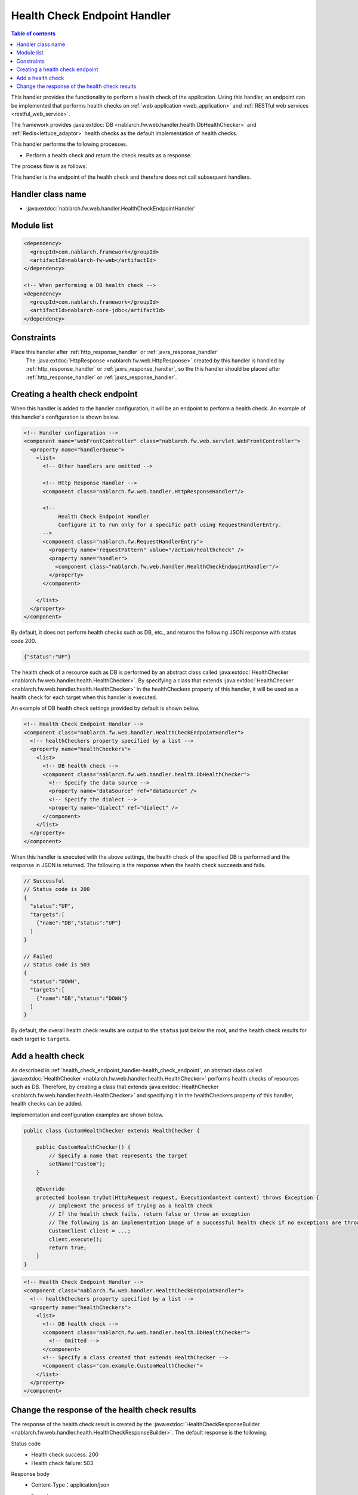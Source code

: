 .. _health_check_endpoint_handler:

Health Check Endpoint Handler
==================================================
.. contents:: Table of contents
  :depth: 3
  :local:

This handler provides the functionality to perform a health check of the application.
Using this handler, an endpoint can be implemented that performs health checks on :ref:`web application <web_application>` and :ref:`RESTful web services <restful_web_service>`.

The framework provides :java:extdoc:`DB <nablarch.fw.web.handler.health.DbHealthChecker>` and :ref:`Redis<lettuce_adaptor>` health checks as the default implementation of health checks.

This handler performs the following processes.

* Perform a health check and return the check results as a response.

The process flow is as follows.

.. image:: ../images/HealthCheckEndpointHandler/flow.png
  :scale: 80

This handler is the endpoint of the health check and therefore does not call subsequent handlers.

Handler class name
--------------------------------------------------
* :java:extdoc:`nablarch.fw.web.handler.HealthCheckEndpointHandler`

Module list
--------------------------------------------------
.. code-block:: xml

  <dependency>
    <groupId>com.nablarch.framework</groupId>
    <artifactId>nablarch-fw-web</artifactId>
  </dependency>

  <!-- When performing a DB health check -->
  <dependency>
    <groupId>com.nablarch.framework</groupId>
    <artifactId>nablarch-core-jdbc</artifactId>
  </dependency>

Constraints
------------------------------
Place this handler after :ref:`http_response_handler` or :ref:`jaxrs_response_handler`
  The :java:extdoc:`HttpResponse <nablarch.fw.web.HttpResponse>` created by this handler is handled by :ref:`http_response_handler` or :ref:`jaxrs_response_handler`,
  so the this handler should be placed after :ref:`http_response_handler` or :ref:`jaxrs_response_handler`.

.. _health_check_endpoint_handler-health_check_endpoint:

Creating a health check endpoint
--------------------------------------------------
When this handler is added to the handler configuration, it will be an endpoint to perform a health check.
An example of this handler's configuration is shown below.

.. code-block:: xml

  <!-- Handler configuration -->
  <component name="webFrontController" class="nablarch.fw.web.servlet.WebFrontController">
    <property name="handlerQueue">
      <list>
        <!-- Other handlers are omitted -->

        <!-- Http Response Handler -->
        <component class="nablarch.fw.web.handler.HttpResponseHandler"/>

        <!--
             Health Check Endpoint Handler
             Configure it to run only for a specific path using RequestHandlerEntry.
        -->
        <component class="nablarch.fw.RequestHandlerEntry">
          <property name="requestPattern" value="/action/healthcheck" />
          <property name="handler">
            <component class="nablarch.fw.web.handler.HealthCheckEndpointHandler"/>
          </property>
        </component>

      </list>
    </property>
  </component>

By default, it does not perform health checks such as DB, etc., and returns the following JSON response with status code 200.

.. code-block:: json

  {"status":"UP"}

The health check of a resource such as DB is performed by an abstract class called :java:extdoc:`HealthChecker <nablarch.fw.web.handler.health.HealthChecker>`.
By specifying a class that extends :java:extdoc:`HealthChecker <nablarch.fw.web.handler.health.HealthChecker>` in the healthCheckers property of this handler,
it will be used as a health check for each target when this handler is executed.

An example of DB health check settings provided by default is shown below.

.. code-block:: xml

    <!-- Health Check Endpoint Handler -->
    <component class="nablarch.fw.web.handler.HealthCheckEndpointHandler">
      <!-- healthCheckers property specified by a list -->
      <property name="healthCheckers">
        <list>
          <!-- DB health check -->
          <component class="nablarch.fw.web.handler.health.DbHealthChecker">
            <!-- Specify the data source -->
            <property name="dataSource" ref="dataSource" />
            <!-- Specify the dialect -->
            <property name="dialect" ref="dialect" />
          </component>
        </list>
      </property>
    </component>

When this handler is executed with the above settings, the health check of the specified DB is performed and the response in JSON is returned.
The following is the response when the health check succeeds and fails.

.. code-block:: bash

  // Successful
  // Status code is 200
  {
    "status":"UP",
    "targets":[
      {"name":"DB","status":"UP"}
    ]
  }

  // Failed
  // Status code is 503
  {
    "status":"DOWN",
    "targets":[
      {"name":"DB","status":"DOWN"}
    ]
  }

By default, the overall health check results are output to the ``status`` just below the root, and the health check results for each target to ``targets``.

.. _health_check_endpoint_handler-add_health_checker:

Add a health check
--------------------------------------------------
As described in :ref:`health_check_endpoint_handler-health_check_endpoint`,
an abstract class called :java:extdoc:`HealthChecker <nablarch.fw.web.handler.health.HealthChecker>` performs health checks of resources such as DB.
Therefore, by creating a class that extends :java:extdoc:`HealthChecker <nablarch.fw.web.handler.health.HealthChecker>` and specifying it in the healthCheckers property of this handler,
health checks can be added.


Implementation and configuration examples are shown below.

.. code-block:: java

    public class CustomHealthChecker extends HealthChecker {

        public CustomHealthChecker() {
            // Specify a name that represents the target
            setName("Custom");
        }

        @Override
        protected boolean tryOut(HttpRequest request, ExecutionContext context) throws Exception {
            // Implement the process of trying as a health check
            // If the health check fails, return false or throw an exception
            // The following is an implementation image of a successful health check if no exceptions are thrown
            CustomClient client = ...;
            client.execute();
            return true;
        }
    }

.. code-block:: xml

    <!-- Health Check Endpoint Handler -->
    <component class="nablarch.fw.web.handler.HealthCheckEndpointHandler">
      <!-- healthCheckers property specified by a list -->
      <property name="healthCheckers">
        <list>
          <!-- DB health check -->
          <component class="nablarch.fw.web.handler.health.DbHealthChecker">
            <!-- Omitted -->
          </component>
          <!-- Specify a class created that extends HealthChecker -->
          <component class="com.example.CustomHealthChecker">
        </list>
      </property>
    </component>

.. _health_check_endpoint_handler-change_response:

Change the response of the health check results
--------------------------------------------------
The response of the health check result is created by the :java:extdoc:`HealthCheckResponseBuilder <nablarch.fw.web.handler.health.HealthCheckResponseBuilder>`.
The default response is the following.

Status code
  - Health check success: 200
  - Health check failure: 503

Response body
  - Content-Type：application/json
  - Format

    .. code-block:: bash

      {
        "status":"Overall health check results",
        "targets":[
          {
            "name":"Target1",
            "status":"Health check results for Target1"
          },
          {
            "name":"Target2",
            "status":"Health check results for Target2"
          },
          :
        ]
      }

    - The above is formatted for readability, although in actuality it will be a single line with no line breaks.
    - The overall health check result is a failure if any one of the targets health check results is unsuccessful.
    - The targets will contain as many as the specified number of :java:extdoc:`HealthChecker <nablarch.fw.web.handler.health.HealthChecker>`.

Health check results labels
  - Health check success: UP
  - Health check failure: DOWN

Status codes, health check result labels, and response body output or not can be changed in settings.
Examples of settings are shown below.

.. code-block:: xml

    <component class="nablarch.fw.web.handler.HealthCheckEndpointHandler">
      <property name="healthCheckers">
        <!-- Omitted -->
      </property>
      <property name="healthCheckResponseBuilder">
        <component class="nablarch.fw.web.handler.health.HealthCheckResponseBuilder">
          <!-- Status code for a successful health check -->
          <property name="healthyStatusCode" value="201" />
          <!-- Label for a successful health check -->
          <property name="healthyStatus" value="OK" />
          <!-- Status code for health check failure -->
          <property name="unhealthyStatusCode" value="500" />
          <!-- Label for health check failure -->
          <property name="unhealthyStatus" value="NG" />
          <!-- Whether to output the request body. Specify false if not to output -->
          <property name="writeBody" value="false" />
        </component>
      </property>
    </component>

If the content of the response body is to be changed, create a class that extends
:java:extdoc:`HealthCheckResponseBuilder <nablarch.fw.web.handler.health.HealthCheckResponseBuilder>`.

Implementation and configuration examples are shown below.

.. code-block:: java

    public class CustomHealthCheckResponseBuilder extends HealthCheckResponseBuilder {
        @Override
        protected String getContentType() {
            // Return the Content-Type.
            return "text/plain";
        }
        @Override
        protected String buildResponseBody(
                HttpRequest request, ExecutionContext context, HealthCheckResult result) {
            // Return the request body.
            // Create a response body using the HealthCheckResult, which contains the health check results.
            StringBuilder builder = new StringBuilder();
            builder.append("All=" + getStatus(result.isHealthy()));
            for (HealthCheckResult.Target target : result.getTargets()) {
                builder.append(", " + target.getName() + "=" + getStatus(target.isHealthy()));
            }
            return builder.toString();
        }
    }

.. code-block:: xml

    <component class="nablarch.fw.RequestHandlerEntry">
      <property name="requestPattern" value="/action/healthcheck" />
      <property name="handler">
        <component class="nablarch.fw.web.handler.HealthCheckEndpointHandler">
          <property name="healthCheckers">
            <!-- Omitted -->
          </property>
          <!-- Specify a class created that extends the HealthCheckResponseBuilder -->
          <property name="healthCheckResponseBuilder">
            <component class="com.nablarch.example.app.web.handler.health.CustomHealthCheckResponseBuilder" />
          </property>
        </component>
      </property>
    </component>

